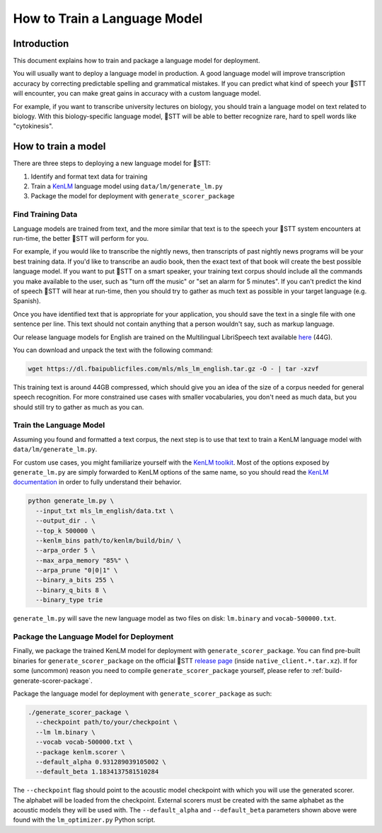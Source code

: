 .. _language-model:

How to Train a Language Model
=============================

Introduction
------------

This document explains how to train and package a language model for deployment.

You will usually want to deploy a language model in production. A good language model will improve transcription accuracy by correcting predictable spelling and grammatical mistakes. If you can predict what kind of speech your 🐸STT will encounter, you can make great gains in accuracy with a custom language model.

For example, if you want to transcribe university lectures on biology, you should train a language model on text related to biology. With this biology-specific language model, 🐸STT will be able to better recognize rare, hard to spell words like "cytokinesis".

How to train a model
--------------------

There are three steps to deploying a new language model for 🐸STT:

1. Identify and format text data for training
2. Train a `KenLM <https://github.com/kpu/kenlm>`_ language model using ``data/lm/generate_lm.py``
3. Package the model for deployment with ``generate_scorer_package``

Find Training Data
^^^^^^^^^^^^^^^^^^

Language models are trained from text, and the more similar that text is to the speech your 🐸STT system encounters at run-time, the better 🐸STT will perform for you.

For example, if you would like to transcribe the nightly news, then transcripts of past nightly news programs will be your best training data. If you'd like to transcribe an audio book, then the exact text of that book will create the best possible language model. If you want to put 🐸STT on a smart speaker, your training text corpus should include all the commands you make available to the user, such as "turn off the music" or "set an alarm for 5 minutes". If you can't predict the kind of speech 🐸STT will hear at run-time, then you should try to gather as much text as possible in your target language (e.g. Spanish).

Once you have identified text that is appropriate for your application, you should save the text in a single file with one sentence per line. This text should not contain anything that a person wouldn't say, such as markup language.

Our release language models for English are trained on the Multilingual LibriSpeech text available `here <https://dl.fbaipublicfiles.com/mls/mls_lm_english.tar.gz>`_ (44G).

You can download and unpack the text with the following command:

.. code-block:: bash

    wget https://dl.fbaipublicfiles.com/mls/mls_lm_english.tar.gz -O - | tar -xzvf

This training text is around 44GB compressed, which should give you an idea of the size of a corpus needed for general speech recognition. For more constrained use cases with smaller vocabularies, you don't need as much data, but you should still try to gather as much as you can.

Train the Language Model
^^^^^^^^^^^^^^^^^^^^^^^^

Assuming you found and formatted a text corpus, the next step is to use that text to train a KenLM language model with ``data/lm/generate_lm.py``.

For custom use cases, you might familiarize yourself with the `KenLM toolkit <https://kheafield.com/code/kenlm/>`_. Most of the options exposed by ``generate_lm.py`` are simply forwarded to KenLM options of the same name, so you should read the `KenLM documentation <https://kheafield.com/code/kenlm/estimation/>`_ in order to fully understand their behavior.

.. code-block:: bash

    python generate_lm.py \
      --input_txt mls_lm_english/data.txt \
      --output_dir . \
      --top_k 500000 \
      --kenlm_bins path/to/kenlm/build/bin/ \
      --arpa_order 5 \
      --max_arpa_memory "85%" \
      --arpa_prune "0|0|1" \
      --binary_a_bits 255 \
      --binary_q_bits 8 \
      --binary_type trie

``generate_lm.py`` will save the new language model as two files on disk: ``lm.binary`` and ``vocab-500000.txt``.

Package the Language Model for Deployment
^^^^^^^^^^^^^^^^^^^^^^^^^^^^^^^^^^^^^^^^^

Finally, we package the trained KenLM model for deployment with ``generate_scorer_package``. You can find pre-built binaries for ``generate_scorer_package`` on the official 🐸STT `release page <https://github.com/coqui-ai/STT/releases>`_ (inside ``native_client.*.tar.xz``). If for some (uncommon) reason you need to compile ``generate_scorer_package`` yourself, please refer to :ref:`build-generate-scorer-package`.

Package the language model for deployment with ``generate_scorer_package`` as such:

.. code-block:: bash

    ./generate_scorer_package \
      --checkpoint path/to/your/checkpoint \
      --lm lm.binary \
      --vocab vocab-500000.txt \
      --package kenlm.scorer \
      --default_alpha 0.931289039105002 \
      --default_beta 1.1834137581510284

The ``--checkpoint`` flag should point to the acoustic model checkpoint with which you will use the generated scorer. The alphabet will be loaded from the checkpoint. External scorers must be created with the same alphabet as the acoustic models they will be used with. The ``--default_alpha`` and ``--default_beta`` parameters shown above were found with the ``lm_optimizer.py`` Python script.
